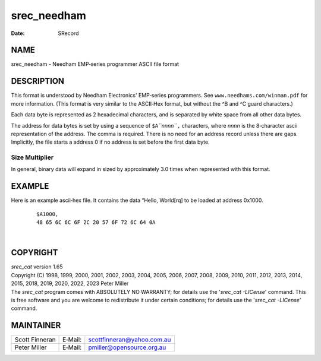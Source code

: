 ============
srec_needham
============

:Date:   SRecord

NAME
====

srec_needham - Needham EMP‐series programmer ASCII file format

DESCRIPTION
===========

This format is understood by Needham Electronics' EMP‐series
programmers. See ``www.needhams.com/winman.pdf`` for more information.
(This format is very similar to the ASCII‐Hex format, but without the ^B
and ^C guard characters.)

Each data byte is represented as 2 hexadecimal characters, and is
separated by white space from all other data bytes.

The address for data bytes is set by using a sequence of
``$A``\ *``nnnn``*\ ``,`` characters, where *nnnn* is the 8‐character
ascii representation of the address. The comma is required. There is no
need for an address record unless there are gaps. Implicitly, the file
starts a address 0 if no address is set before the first data byte.

Size Multiplier
---------------

| In general, binary data will expand in sized by approximately 3.0
  times when represented with this format.

EXAMPLE
=======

Here is an example ascii‐hex file. It contains the data “Hello,
World[rq] to be loaded at address 0x1000.

   ::

      $A1000,
      48 65 6C 6C 6F 2C 20 57 6F 72 6C 64 0A

| 

COPYRIGHT
=========

| *srec_cat* version 1.65
| Copyright (C) 1998, 1999, 2000, 2001, 2002, 2003, 2004, 2005, 2006,
  2007, 2008, 2009, 2010, 2011, 2012, 2013, 2014, 2015, 2018, 2019,
  2020, 2022, 2023 Peter Miller

| The *srec_cat* program comes with ABSOLUTELY NO WARRANTY; for details
  use the '*srec_cat -LICense*' command. This is free software and you
  are welcome to redistribute it under certain conditions; for details
  use the '*srec_cat -LICense*' command.

MAINTAINER
==========

============== ======= ==========================
Scott Finneran E‐Mail: scottfinneran@yahoo.com.au
Peter Miller   E‐Mail: pmiller@opensource.org.au
============== ======= ==========================

